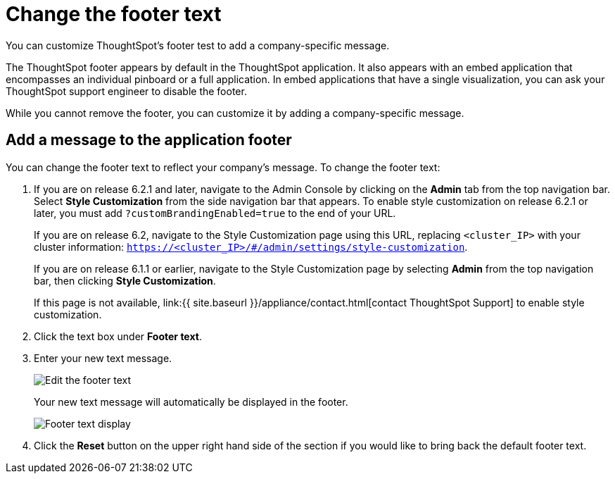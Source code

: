 = Change the footer text
:last_updated: 2/24/2020

You can customize ThoughtSpot's footer test to add a company-specific message.

The ThoughtSpot footer appears by default in the ThoughtSpot application.
It also appears with an embed application that encompasses an individual pinboard or a full application.
In embed applications that have a single visualization, you can ask your ThoughtSpot support engineer to disable the footer.

While you cannot remove the footer, you can customize it by adding a company-specific message.

== Add a message to the application footer

You can change the footer text to reflect your company's message.
To change the footer text:

. If you are on release 6.2.1 and later, navigate to the Admin Console by clicking on the *Admin* tab from the top navigation bar.
Select *Style Customization* from the side navigation bar that appears.
To enable style customization on release 6.2.1 or later, you must add `?customBrandingEnabled=true` to the end of your URL.
+
If you are on release 6.2, navigate to the Style Customization page using this URL, replacing `<cluster_IP>` with your cluster information: `https://<cluster_IP>/#/admin/settings/style-customization`.
+
If you are on release 6.1.1 or earlier, navigate to the Style Customization page by selecting *Admin* from the top navigation bar, then clicking *Style Customization*.
+
If this page is not available, link:{{ site.baseurl }}/appliance/contact.html[contact ThoughtSpot Support] to enable style customization.

. Click the text box under *Footer text*.
. Enter your new text message.
+
image::style-newfootertext.png[Edit the footer text]
+
Your new text message will automatically be displayed in the footer.
+
image::style-footertext.png[Footer text display]

. Click the *Reset* button on the upper right hand side of the section if you would like to bring back the default footer text.
